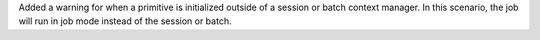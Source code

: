 Added a warning for when a primitive is initialized outside of a session or batch context manager. 
In this scenario, the job will run in job mode instead of the session or batch.